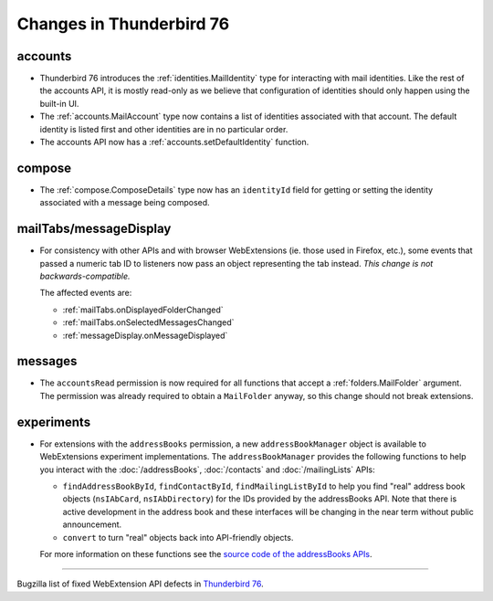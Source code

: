 =========================
Changes in Thunderbird 76
=========================

accounts
========

* Thunderbird 76 introduces the :ref:`identities.MailIdentity` type for interacting with mail
  identities. Like the rest of the accounts API, it is mostly read-only as we believe that
  configuration of identities should only happen using the built-in UI.

* The :ref:`accounts.MailAccount` type now contains a list of identities associated with that
  account. The default identity is listed first and other identities are in no particular order.

* The accounts API now has a :ref:`accounts.setDefaultIdentity` function.

compose
=======

* The :ref:`compose.ComposeDetails` type now has an ``identityId`` field for getting or setting the
  identity associated with a message being composed.

mailTabs/messageDisplay
=======================

* For consistency with other APIs and with browser WebExtensions (ie. those used in Firefox, etc.),
  some events that passed a numeric tab ID to listeners now pass an object representing the tab
  instead. *This change is not backwards-compatible.*

  The affected events are:

  * :ref:`mailTabs.onDisplayedFolderChanged`
  * :ref:`mailTabs.onSelectedMessagesChanged`
  * :ref:`messageDisplay.onMessageDisplayed`

messages
========

* The ``accountsRead`` permission is now required for all functions that accept a
  :ref:`folders.MailFolder` argument. The permission was already required to obtain a ``MailFolder``
  anyway, so this change should not break extensions.

experiments
===========

* For extensions with the ``addressBooks`` permission, a new ``addressBookManager`` object is
  available to WebExtensions experiment implementations. The ``addressBookManager`` provides the
  following functions to help you interact with the :doc:`/addressBooks`, :doc:`/contacts` and
  :doc:`/mailingLists` APIs:

  * ``findAddressBookById``, ``findContactById``, ``findMailingListById`` to help you find "real"
    address book objects (``nsIAbCard``, ``nsIAbDirectory``) for the IDs provided by the
    addressBooks API. Note that there is active development in the address book and these interfaces
    will be changing in the near term without public announcement.
  * ``convert`` to turn "real" objects back into API-friendly objects.

  For more information on these functions see the `source code of the addressBooks APIs`__.

__ https://hg.mozilla.org/comm-central/file/tip/mail/components/extensions/parent/ext-addressBook.js

____

Bugzilla list of fixed WebExtension API defects in `Thunderbird 76 <https://bugzilla.mozilla.org/buglist.cgi?query_format=advanced&f2=target_milestone&component=Add-Ons%3A%20Extensions%20API&resolution=FIXED&o1=equals&product=Thunderbird&columnlist=bug_type%2Cshort_desc%2Cproduct%2Ccomponent%2Cassigned_to%2Cbug_status%2Cresolution%2Cchangeddate%2Ctarget_milestone&v1=defect&f1=bug_type&v2=Thunderbird%2076.0&o2=equals>`__.
